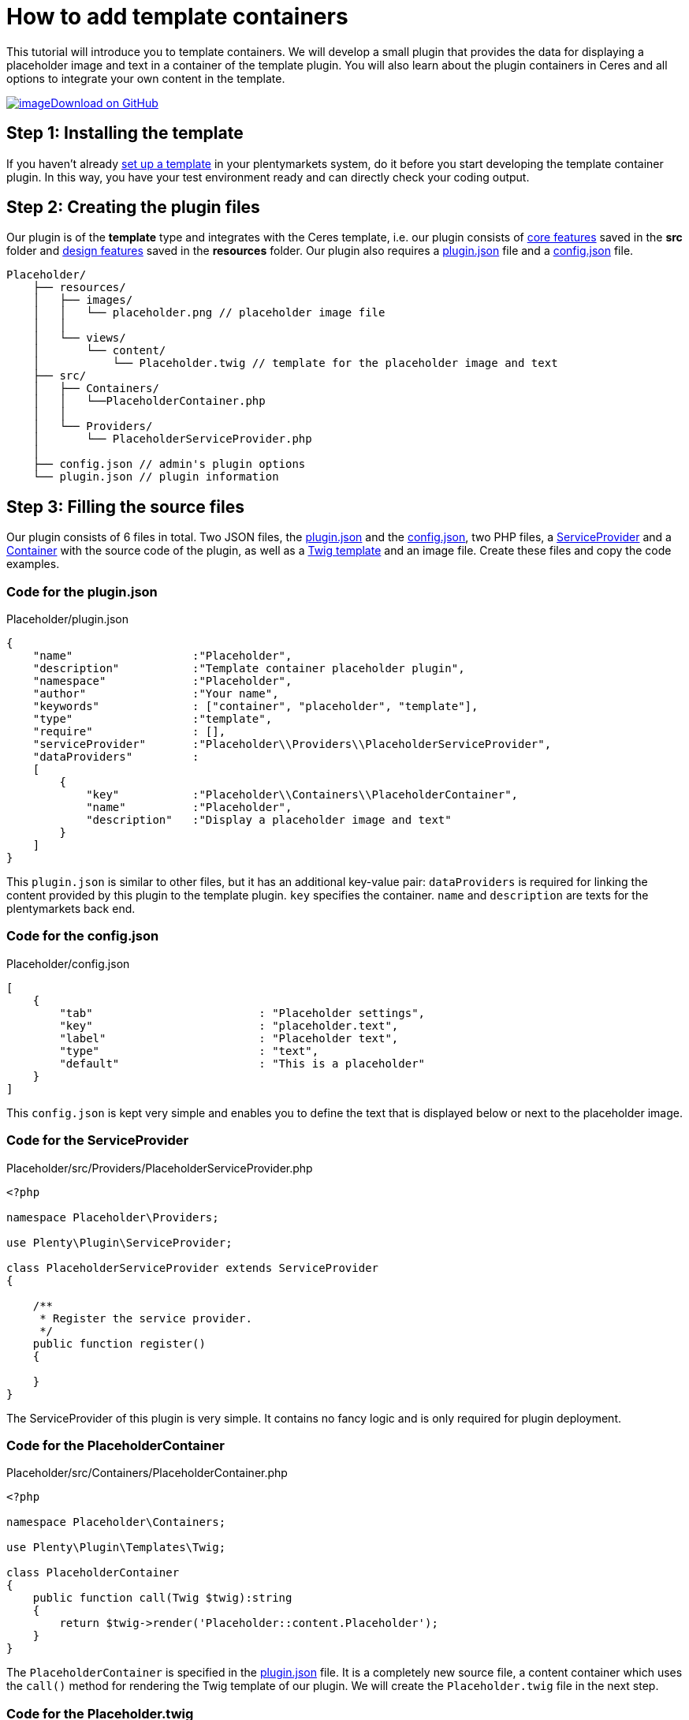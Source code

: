 = How to add template containers

This tutorial will introduce you to template containers. We will develop a small plugin that provides the data for displaying a placeholder image and text in a container of the template plugin. You will also learn about the plugin containers in Ceres and all options to integrate your own content in the template.

https://github.com/plentymarkets/plugin-tutorial-template-container[image:%7B%7B%20plugin_path('PlentyPluginShowcase')%20%7D%7D/images/github-logo.png[image]Download on GitHub]

== Step 1: Installing the template

If you haven't already link:/dev-doc/design[set up a template] in your plentymarkets system, do it before you start developing the template container plugin. In this way, you have your test environment ready and can directly check your coding output.

== Step 2: Creating the plugin files

Our plugin is of the *template* type and integrates with the Ceres template, i.e. our plugin consists of link:/dev-doc/template-plugins#features-core[core features] saved in the *src* folder and link:/dev-doc/template-plugins#features-design[design features] saved in the *resources* folder. Our plugin also requires a link:/dev-doc/basics#plugin-information[plugin.json] file and a link:/dev-doc/basics#plugin-options[config.json] file.

[source]
----
Placeholder/
    ├── resources/
    │   ├── images/
    │   │   └── placeholder.png // placeholder image file
    │   │
    │   └── views/
    │       └── content/
    │           └── Placeholder.twig // template for the placeholder image and text
    ├── src/
    │   ├── Containers/
    │   │   └──PlaceholderContainer.php
    │   │
    │   └── Providers/
    │       └── PlaceholderServiceProvider.php
    │
    ├── config.json // admin's plugin options
    └── plugin.json // plugin information
----

== Step 3: Filling the source files

Our plugin consists of 6 files in total. Two JSON files, the link:#code-pluginjson[plugin.json] and the link:#code-configjson[config.json], two PHP files, a link:#code-serviceprovider[ServiceProvider] and a link:#code-placeholdercontainer[Container] with the source code of the plugin, as well as a link:#code-template[Twig template] and an image file. Create these files and copy the code examples.

=== Code for the plugin.json

.Placeholder/plugin.json
[source,json]
----
{
    "name"                  :"Placeholder",
    "description"           :"Template container placeholder plugin",
    "namespace"             :"Placeholder",
    "author"                :"Your name",
    "keywords"              : ["container", "placeholder", "template"],
    "type"                  :"template",
    "require"               : [],
    "serviceProvider"       :"Placeholder\\Providers\\PlaceholderServiceProvider",
    "dataProviders"         :
    [
        {
            "key"           :"Placeholder\\Containers\\PlaceholderContainer",
            "name"          :"Placeholder",
            "description"   :"Display a placeholder image and text"
        }
    ]
}
----

This `plugin.json` is similar to other files, but it has an additional key-value pair: `dataProviders` is required for linking the content provided by this plugin to the template plugin. `key` specifies the container. `name` and `description` are texts for the plentymarkets back end.

=== Code for the config.json

.Placeholder/config.json
[source,json]
----
[
    {
        "tab"                         : "Placeholder settings",
        "key"                         : "placeholder.text",
        "label"                       : "Placeholder text",
        "type"                        : "text",
        "default"                     : "This is a placeholder"
    }
]
----

This `config.json` is kept very simple and enables you to define the text that is displayed below or next to the placeholder image.

=== Code for the ServiceProvider

.Placeholder/src/Providers/PlaceholderServiceProvider.php
[source,php]
----
<?php

namespace Placeholder\Providers;

use Plenty\Plugin\ServiceProvider;

class PlaceholderServiceProvider extends ServiceProvider
{

    /**
     * Register the service provider.
     */
    public function register()
    {

    }
}
----

The ServiceProvider of this plugin is very simple. It contains no fancy logic and is only required for plugin deployment.

=== Code for the PlaceholderContainer

.Placeholder/src/Containers/PlaceholderContainer.php
[source,php]
----
<?php

namespace Placeholder\Containers;

use Plenty\Plugin\Templates\Twig;

class PlaceholderContainer
{
    public function call(Twig $twig):string
    {
        return $twig->render('Placeholder::content.Placeholder');
    }
}
----

The `PlaceholderContainer` is specified in the link:#code-pluginjson[plugin.json] file. It is a completely new source file, a content container which uses the `call()` method for rendering the Twig template of our plugin. We will create the `Placeholder.twig` file in the next step.

=== Code for the Placeholder.twig

.Placeholder/resources/views/content/Placeholder.twig
[source,twig]
----
{% set placeholderText = config("Placeholder.placeholder.text") %}

<img src="{{ plugin_path("Placeholder") }}/images/placeholder.png">
<h5>{{ placeholderText }}</h5>
----

A Twig function sets the variable `placeholderText`. The variable is equal to the value of `placeholder.text` key in the `config.json` file. The placeholder text can be entered in the plentymarkets back end.

In line 3, we specify the placeholder image by entering the path of the image. `{{ plugin_path("Placeholder") }}` is equal to the *resources* folder in our plugin, i.e. the complete image path is *Placeholder/resources/images/placeholder.png*.

In line 4, we use the `placeholderText` variable that we set in line 1 to display the placeholder text below or next to the placeholder image in the content container.

== Step 4: Entering the placeholder text

After creating the plugin, we have to link:/dev-doc/basics#add-repository[add] our new plugin to the plentymarkets inbox. Then, we enter the placeholder text in the plugin config.

. Go to *Plugins » Plugin overview*.
. In the list of plugins, click on *Placeholder*. +
→ The plugin config file will open.
. Enter the *Placeholder text*.
. *Save* the settings.

== Looking at the big picture

Now you simply have to link the content from our *Placeholder* plugin to one or multiple containers of the *Ceres* template plugin. This can be done in the plentymarkets back end.

. Go to *Plugins » Plugin set overview*.
. Open the plugin set you want to edit.
. Open the settings plugin whose containers you want to link.
. Click on *Container links*.
. Activate a container in the *Placeholder (Placeholder)* area, e.g. the *Certified* container on the homepage.
. *Save* the settings.

image:%7B%7B%20plugin_path('PlentyPluginShowcase')%20%7D%7D/images/tutorials/template-container-backend.png[image]

After link:/dev-doc/basics#provisioning[deploying] the plugins, the content of our *Placeholder* plugin is displayed in the footer of our online store.

image:%7B%7B%20plugin_path('PlentyPluginShowcase')%20%7D%7D/images/tutorials/footer-template-container.png[image]

=== Placeholder in the *Certified by* container in the footer

image:%7B%7B%20plugin_path('PlentyPluginShowcase')%20%7D%7D/images/tutorials/footer-template-container.png[image]

=== The *CMS » Container links* menu in the plentymarkets back end

image:%7B%7B%20plugin_path('PlentyPluginShowcase')%20%7D%7D/images/tutorials/template-container-backend.png[image]
